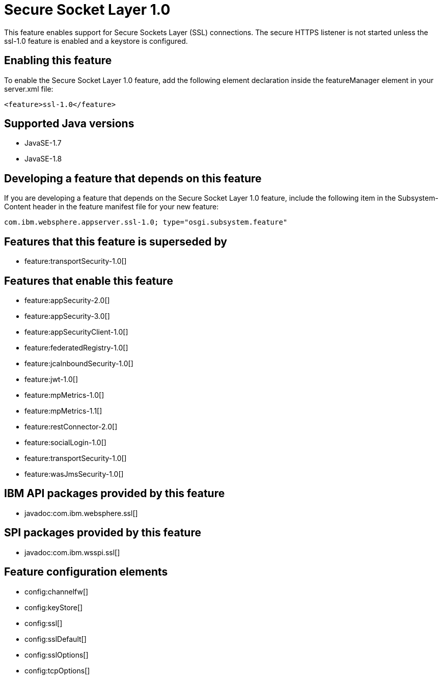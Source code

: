 = Secure Socket Layer 1.0
:stylesheet: ../feature.css
:linkcss: 
:page-layout: feature
:nofooter: 

This feature enables support for Secure Sockets Layer (SSL) connections. The secure HTTPS listener is not started unless the ssl-1.0 feature is enabled and a keystore is configured.

== Enabling this feature
To enable the Secure Socket Layer 1.0 feature, add the following element declaration inside the featureManager element in your server.xml file:


----
<feature>ssl-1.0</feature>
----

== Supported Java versions

* JavaSE-1.7
* JavaSE-1.8

== Developing a feature that depends on this feature
If you are developing a feature that depends on the Secure Socket Layer 1.0 feature, include the following item in the Subsystem-Content header in the feature manifest file for your new feature:


[source,]
----
com.ibm.websphere.appserver.ssl-1.0; type="osgi.subsystem.feature"
----

== Features that this feature is superseded by
* feature:transportSecurity-1.0[]

== Features that enable this feature
* feature:appSecurity-2.0[]
* feature:appSecurity-3.0[]
* feature:appSecurityClient-1.0[]
* feature:federatedRegistry-1.0[]
* feature:jcaInboundSecurity-1.0[]
* feature:jwt-1.0[]
* feature:mpMetrics-1.0[]
* feature:mpMetrics-1.1[]
* feature:restConnector-2.0[]
* feature:socialLogin-1.0[]
* feature:transportSecurity-1.0[]
* feature:wasJmsSecurity-1.0[]

== IBM API packages provided by this feature
* javadoc:com.ibm.websphere.ssl[]

== SPI packages provided by this feature
* javadoc:com.ibm.wsspi.ssl[]

== Feature configuration elements
* config:channelfw[]
* config:keyStore[]
* config:ssl[]
* config:sslDefault[]
* config:sslOptions[]
* config:tcpOptions[]
